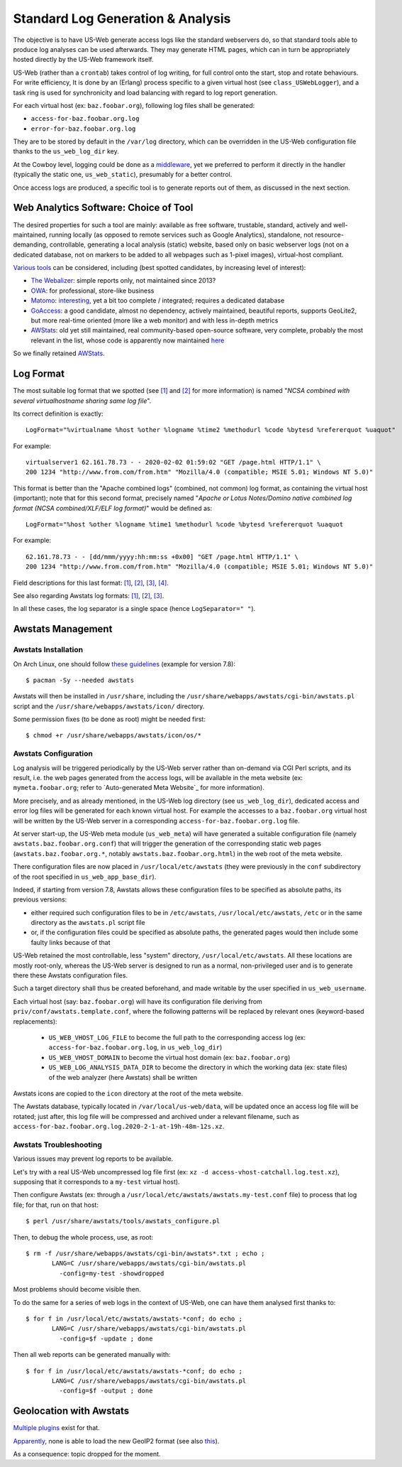 
----------------------------------
Standard Log Generation & Analysis
----------------------------------

The objective is to have US-Web generate access logs like the standard webservers do, so that standard tools able to produce log analyses can be used afterwards. They may generate HTML pages, which can in turn be appropriately hosted directly by the US-Web framework itself.

US-Web (rather than a ``crontab``) takes control of log writing, for full control onto the start, stop and rotate behaviours.
For write efficiency, It is done by an (Erlang) process specific to a given virtual host (see ``class_USWebLogger``), and a task ring is used for synchronicity and load balancing with regard to log report generation.


For each virtual host (ex: ``baz.foobar.org``), following log files shall be generated:

- ``access-for-baz.foobar.org.log``
- ``error-for-baz.foobar.org.log``


They are to be stored by default in the ``/var/log`` directory, which can be overridden in the US-Web configuration file thanks to the ``us_web_log_dir`` key.

At the Cowboy level, logging could be done as a `middleware <https://ninenines.eu/docs/en/cowboy/2.7/guide/middlewares/>`_, yet we preferred to perform it directly in the handler (typically the static one, ``us_web_static``), presumably for a better control.

Once access logs are produced, a specific tool is to generate reports out of them, as discussed in the next section.



Web Analytics Software: Choice of Tool
======================================

The desired properties for such a tool are mainly: available as free software, trustable, standard, actively and well-maintained, running locally (as opposed to remote services such as Google Analytics), standalone, not resource-demanding, controllable, generating a local analysis (static) website, based only on basic webserver logs (not on a dedicated database, not on markers to be added to all webpages such as 1-pixel images), virtual-host compliant.


`Various tools <https://en.wikipedia.org/wiki/List_of_web_analytics_software>`_ can be considered, including (best spotted candidates, by increasing level of interest):

- `The Webalizer <http://www.webalizer.org/>`_: simple reports only, not maintained since 2013?
- `OWA <http://www.openwebanalytics.com/>`_: for professional, store-like business
- `Matomo <https://matomo.org/log-analytics/>`_: `interesting <https://en.wikipedia.org/wiki/Matomo_(software)>`_, yet a bit too complete / integrated; requires a dedicated database
- `GoAccess <https://goaccess.io/GoAccess>`_: a good candidate, almost no dependency, actively maintained, beautiful reports, supports GeoLite2, but more real-time oriented (more like a web monitor) and with less in-depth metrics
- `AWStats <https://en.wikipedia.org/wiki/AWStats>`_: old yet still maintained, real community-based open-source software, very complete, probably the most relevant in the list, whose code is apparently now maintained `here <https://github.com/eldy/awstats>`_

So we finally retained `AWStats <https://awstats.sourceforge.io/>`_.



Log Format
==========

The most suitable log format that we spotted (see `[1] <https://awstats.sourceforge.io/docs/awstats_faq.html#PERSONALIZEDLOG>`_ and `[2] <https://awstats.sourceforge.io/docs/awstats_config.html#LogFormat>`_ for more information) is named "*NCSA combined with several virtualhostname sharing same log file*".

Its correct definition is exactly::

  LogFormat="%virtualname %host %other %logname %time2 %methodurl %code %bytesd %refererquot %uaquot"


For example::

  virtualserver1 62.161.78.73 - - 2020-02-02 01:59:02 "GET /page.html HTTP/1.1" \
  200 1234 "http://www.from.com/from.htm" "Mozilla/4.0 (compatible; MSIE 5.01; Windows NT 5.0)"


This format is better than the "Apache combined logs" (combined, not common) log format, as containing the virtual host (important); note that for this second format, precisely named "*Apache or Lotus Notes/Domino native combined log format (NCSA combined/XLF/ELF log format)*" would be defined as::

 LogFormat="%host %other %logname %time1 %methodurl %code %bytesd %refererquot %uaquot


For example::

 62.161.78.73 - - [dd/mmm/yyyy:hh:mm:ss +0x00] "GET /page.html HTTP/1.1" \
 200 1234 "http://www.from.com/from.htm" "Mozilla/4.0 (compatible; MSIE 5.01; Windows NT 5.0)"


Field descriptions for this last format: `[1] <https://en.wikipedia.org/wiki/Common_Log_Format>`_, `[2] <https://httpd.apache.org/docs/current/logs.html#accesslog>`_, `[3] <http://fileformats.archiveteam.org/wiki/Combined_Log_Format>`_, `[4] <https://stackoverflow.com/questions/9234699/understanding-apaches-access-log>`_.

See also regarding Awstats log formats: `[1] <https://www.internetofficer.com/awstats/log-format/>`_, `[2] <https://awstats.sourceforge.io/docs/awstats_faq.html#LOGFORMAT>`_, `[3] <https://wiki.archlinux.org/index.php/AWStats>`_.

In all these cases, the log separator is a single space (hence ``LogSeparator=" "``).



Awstats Management
==================


Awstats Installation
--------------------

On Arch Linux, one should follow `these guidelines <https://wiki.archlinux.org/index.php/AWStats>`_ (example for version 7.8)::

 $ pacman -Sy --needed awstats


Awstats will then be installed in ``/usr/share``, including the ``/usr/share/webapps/awstats/cgi-bin/awstats.pl`` script and the ``/usr/share/webapps/awstats/icon/`` directory.


Some permission fixes (to be done as root) might be needed first::

 $ chmod +r /usr/share/webapps/awstats/icon/os/*



Awstats Configuration
---------------------

Log analysis will be triggered periodically by the US-Web server rather than on-demand via CGI Perl scripts, and its result, i.e. the web pages generated from the access logs, will be available in the meta website (ex: ``mymeta.foobar.org``; refer to `Auto-generated Meta Website`_ for more information).

More precisely, and as already mentioned, in the US-Web log directory (see ``us_web_log_dir``), dedicated access and error log files will be generated for each known virtual host. For example the accesses to a ``baz.foobar.org`` virtual host will be written by the US-Web server in a corresponding ``access-for-baz.foobar.org.log`` file.

At server start-up, the US-Web meta module (``us_web_meta``) will have generated a suitable configuration file (namely ``awstats.baz.foobar.org.conf``) that will trigger the generation of the corresponding static web pages (``awstats.baz.foobar.org.*``, notably ``awstats.baz.foobar.org.html``) in the web root of the meta website.

There configuration files are now placed in ``/usr/local/etc/awstats`` (they were previously in the ``conf`` subdirectory of the root specified in ``us_web_app_base_dir``).

Indeed, if starting from version 7.8, Awstats allows these configuration files to be specified as absolute paths, its previous versions:

- either required such configuration files to be in ``/etc/awstats``, ``/usr/local/etc/awstats``, ``/etc`` or in the same directory as the ``awstats.pl`` script file
- or, if the configuration files could be specified as absolute paths, the generated pages would then include some faulty links because of that


US-Web retained the most controllable, less "system" directory, ``/usr/local/etc/awstats``. All these locations are mostly root-only, whereas the US-Web server is designed to run as a normal, non-privileged user and is to generate there these Awstats configuration files.

Such a target directory shall thus be created beforehand, and made writable by the user specified in ``us_web_username``.

.. Rather that requesting the user to compile its own version of Awstats, we retained ``/usr/local/etc/awstats``

.. All Awstats configuration files will be generated in the ``us_web/conf`` directory.

Each virtual host (say: ``baz.foobar.org``) will have its configuration file deriving from ``priv/conf/awstats.template.conf``, where the following patterns will be replaced by relevant ones (keyword-based replacements):

 - ``US_WEB_VHOST_LOG_FILE`` to become the full path to the corresponding access log (ex: ``access-for-baz.foobar.org.log``, in ``us_web_log_dir``)
 - ``US_WEB_VHOST_DOMAIN`` to become the virtual host domain (ex: ``baz.foobar.org``)
 - ``US_WEB_LOG_ANALYSIS_DATA_DIR`` to become the directory in which the working data (ex: state files) of the web analyzer (here Awstats) shall be written

Awstats icons are copied to the ``icon`` directory at the root of the meta website.


The Awstats database, typically located in ``/var/local/us-web/data``, will be updated once an access log file will be rotated; just after, this log file will be compressed and archived under a relevant filename, such as ``access-for-baz.foobar.org.log.2020-2-1-at-19h-48m-12s.xz``.



Awstats Troubleshooting
-----------------------

Various issues may prevent log reports to be available.

Let's try with a real US-Web uncompressed log file first (ex: ``xz -d access-vhost-catchall.log.test.xz``), supposing that it corresponds to a ``my-test`` virtual host).

Then configure Awstats (ex: through a ``/usr/local/etc/awstats/awstats.my-test.conf`` file) to process that log file; for that, run on that host::

 $ perl /usr/share/awstats/tools/awstats_configure.pl

Then, to debug the whole process, use, as root::

  $ rm -f /usr/share/webapps/awstats/cgi-bin/awstats*.txt ; echo ;
	 LANG=C /usr/share/webapps/awstats/cgi-bin/awstats.pl
	   -config=my-test -showdropped

Most problems should become visible then.

To do the same for a series of web logs in the context of US-Web, one can have them analysed first thanks to::

 $ for f in /usr/local/etc/awstats/awstats-*conf; do echo ;
	LANG=C /usr/share/webapps/awstats/cgi-bin/awstats.pl
	  -config=$f -update ; done


Then all web reports can be generated manually with::

 $ for f in /usr/local/etc/awstats/awstats-*conf; do echo ;
	LANG=C /usr/share/webapps/awstats/cgi-bin/awstats.pl
	  -config=$f -output ; done


..
  Note:: Currently we do not perform log analysis anymore, due to bugs in Awstats (at least 7.7.1, build 20180105):

  - only the main page for a given site (ex: ``awstats-for-foo.bar.org.html``) is generated: the configuration file (ex: ``awstats-for-foo.bar.org.conf``) does not specify a target generation location, and the main page is just output on standard output and redirected by US-Web to the right main file
  - moreover, even if these other files were generated (and in the correct place), the link to them from the main page would be invalid, as it includes their full path (ex: pointing to ``awstats./var/local/us-web/data/awstats-vhost-configs/awstats-for-foo.bar.org.conf.osdetail.html``)

   A solution would be to have Awstats fixed (unlikely?) or to allow the US-Web server to write to one of the only awstats-enabled system directories, such as ``/usr/local/etc/awstats``.

 .. ex:
	- /var/XXX/www/Meta-XXX/awstats-for-XXX.org.html
	- /var/local/us-web/data/awstats-vhost-configs/awstats-for-XXX.org.conf
	- <a href="awstats./var/local/us-web/data/awstats-vhost-configs/awstats-for-XXX.conf.osdetail.html"


Geolocation with Awstats
========================

`Multiple plugins <https://awstats.sourceforge.io/docs/awstats_contrib.html>`_ exist for that.

`Apparently <https://github.com/eldy/awstats/issues/86>`_, none is able to load the new GeoIP2 format (see also `this <https://github.com/eldy/awstats/issues/114>`_).

As a consequence: topic dropped for the moment.
